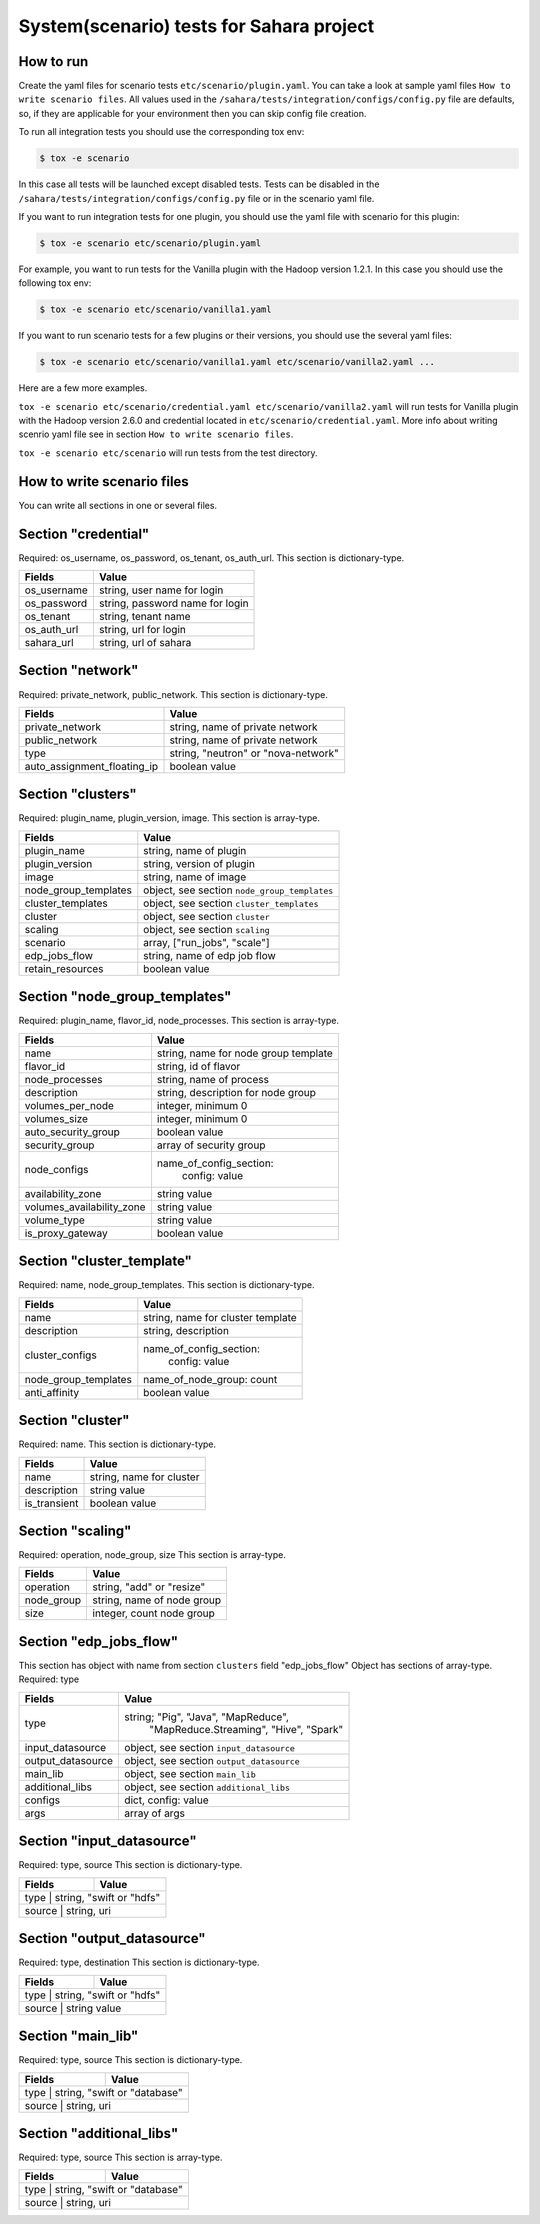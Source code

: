 System(scenario) tests for Sahara project
=========================================

How to run
----------

Create the yaml files for scenario tests ``etc/scenario/plugin.yaml``.
You can take a look at sample yaml files ``How to write scenario files``.
All values used in the ``/sahara/tests/integration/configs/config.py`` file are
defaults, so, if they are applicable for your environment then you can skip
config file creation.

To run all integration tests you should use the corresponding tox env:

.. sourcecode:: console

    $ tox -e scenario
..

In this case all tests will be launched except disabled tests.
Tests can be disabled in the ``/sahara/tests/integration/configs/config.py``
file or in the scenario yaml file.

If you want to run integration tests for one plugin, you should use the
yaml file with scenario for this plugin:

.. sourcecode:: console

    $ tox -e scenario etc/scenario/plugin.yaml
..

For example, you want to run tests for the Vanilla plugin with the Hadoop
version 1.2.1. In this case you should use the following tox env:

.. sourcecode:: console

    $ tox -e scenario etc/scenario/vanilla1.yaml
..

If you want to run scenario tests for a few plugins or their versions, you
should use the several yaml files:

.. sourcecode:: console

    $ tox -e scenario etc/scenario/vanilla1.yaml etc/scenario/vanilla2.yaml ...
..

Here are a few more examples.

``tox -e scenario etc/scenario/credential.yaml etc/scenario/vanilla2.yaml``
will run tests for Vanilla plugin with the Hadoop version 2.6.0 and credential
located in ``etc/scenario/credential.yaml``.
More info about writing scenrio yaml file see in
section ``How to write scenario files``.

``tox -e scenario etc/scenario`` will run tests from the test directory.

How to write scenario files
---------------------------

You can write all sections in one or several files.


Section "credential"
--------------------

Required: os_username, os_password, os_tenant, os_auth_url.
This section is dictionary-type.

+-------------+---------------------------------+
|   Fields    |             Value               |
+=============+=================================+
| os_username | string, user name for login     |
+-------------+---------------------------------+
| os_password | string, password name for login |
+-------------+---------------------------------+
| os_tenant   | string, tenant name             |
+-------------+---------------------------------+
| os_auth_url | string, url for login           |
+-------------+---------------------------------+
| sahara_url  | string, url of sahara           |
+-------------+---------------------------------+


Section "network"
-----------------
Required: private_network, public_network.
This section is dictionary-type.

+-----------------------------+-------------------------------------+
|           Fields            |                Value                |
+=============================+=====================================+
| private_network             | string, name of private network     |
+-----------------------------+-------------------------------------+
| public_network              | string, name of private network     |
+-----------------------------+-------------------------------------+
| type                        | string, "neutron" or "nova-network" |
+-----------------------------+-------------------------------------+
| auto_assignment_floating_ip | boolean value                       |
+-----------------------------+-------------------------------------+


Section "clusters"
------------------

Required: plugin_name, plugin_version, image.
This section is array-type.

+---------------------+---------------------------------------------+
|        Fields       |                    Value                    |
+=====================+=============================================+
| plugin_name         | string, name of plugin                      |
+---------------------+---------------------------------------------+
| plugin_version      | string, version of plugin                   |
+---------------------+---------------------------------------------+
| image               | string, name of image                       |
+---------------------+---------------------------------------------+
| node_group_templates| object, see section ``node_group_templates``|
+---------------------+---------------------------------------------+
| cluster_templates   | object, see section ``cluster_templates``   |
+---------------------+---------------------------------------------+
| cluster             | object, see section ``cluster``             |
+---------------------+---------------------------------------------+
| scaling             | object, see section ``scaling``             |
+---------------------+---------------------------------------------+
| scenario            | array, ["run_jobs", "scale"]                |
+---------------------+---------------------------------------------+
| edp_jobs_flow       | string, name of edp job flow                |
+---------------------+---------------------------------------------+
| retain_resources    | boolean value                               |
+---------------------+---------------------------------------------+


Section "node_group_templates"
------------------------------

Required: plugin_name, flavor_id, node_processes.
This section is array-type.

+---------------------------+--------------------------------------+
|           Fields          |                 Value                |
+===========================+======================================+
| name                      | string, name for node group template |
+---------------------------+--------------------------------------+
| flavor_id                 | string, id of flavor                 |
+---------------------------+--------------------------------------+
| node_processes            | string, name of process              |
+---------------------------+--------------------------------------+
| description               | string, description for node group   |
+---------------------------+--------------------------------------+
| volumes_per_node          | integer, minimum 0                   |
+---------------------------+--------------------------------------+
| volumes_size              | integer, minimum 0                   |
+---------------------------+--------------------------------------+
| auto_security_group       | boolean value                        |
+---------------------------+--------------------------------------+
| security_group            | array of security group              |
+---------------------------+--------------------------------------+
| node_configs              | name_of_config_section:              |
|                           |               config: value          |
+---------------------------+--------------------------------------+
| availability_zone         | string value                         |
+---------------------------+--------------------------------------+
| volumes_availability_zone | string value                         |
+---------------------------+--------------------------------------+
| volume_type               | string value                         |
+---------------------------+--------------------------------------+
| is_proxy_gateway          | boolean value                        |
+---------------------------+--------------------------------------+


Section "cluster_template"
--------------------------

Required: name, node_group_templates.
This section is dictionary-type.

+----------------------+-----------------------------------+
|        Fields        |               Value               |
+======================+===================================+
| name                 | string, name for cluster template |
+----------------------+-----------------------------------+
| description          | string, description               |
+----------------------+-----------------------------------+
| cluster_configs      | name_of_config_section:           |
|                      |                    config: value  |
+----------------------+-----------------------------------+
| node_group_templates | name_of_node_group: count         |
+----------------------+-----------------------------------+
| anti_affinity        | boolean value                     |
+----------------------+-----------------------------------+


Section "cluster"
-----------------

Required: name.
This section is dictionary-type.

+--------------+--------------------------+
|    Fields    |           Value          |
+==============+==========================+
| name         | string, name for cluster |
+--------------+--------------------------+
| description  | string value             |
+--------------+--------------------------+
| is_transient | boolean value            |
+--------------+--------------------------+


Section "scaling"
-----------------

Required: operation, node_group, size
This section is array-type.

+------------+------------------------------+
|   Fields   |             Value            |
+============+==============================+
| operation  | string, "add" or "resize"    |
+------------+------------------------------+
| node_group | string, name of node group   |
+------------+------------------------------+
| size       | integer, count node group    |
+------------+------------------------------+


Section "edp_jobs_flow"
-----------------------

This section has object with name from section ``clusters`` field "edp_jobs_flow"
Object has sections of array-type.
Required: type

+-------------------+-------------------------------------------+
|       Fields      |                    Value                  |
+===================+===========================================+
| type              | string; "Pig", "Java", "MapReduce",       |
|                   |    "MapReduce.Streaming", "Hive", "Spark" |
+-------------------+-------------------------------------------+
| input_datasource  | object, see section ``input_datasource``  |
+-------------------+-------------------------------------------+
| output_datasource | object, see section ``output_datasource`` |
+-------------------+-------------------------------------------+
| main_lib          | object, see section ``main_lib``          |
+-------------------+-------------------------------------------+
| additional_libs   | object, see section ``additional_libs``   |
+-------------------+-------------------------------------------+
| configs           | dict, config: value                       |
+-------------------+-------------------------------------------+
| args              | array of args                             |
+-------------------+-------------------------------------------+


Section "input_datasource"
--------------------------

Required: type, source
This section is dictionary-type.

+--------+--------------------------+
| Fields |         Value            |
+========+==========================+
| type   | string, "swift or "hdfs" |
+--------------+--------------------+
| source | string, uri              |
+--------+--------------------------+


Section "output_datasource"
---------------------------

Required: type, destination
This section is dictionary-type.

+--------+--------------------------+
| Fields |         Value            |
+========+==========================+
| type   | string, "swift or "hdfs" |
+--------------+--------------------+
| source | string value             |
+--------+--------------------------+


Section "main_lib"
------------------

Required: type, source
This section is dictionary-type.

+--------+------------------------------+
| Fields |           Value              |
+========+==============================+
| type   | string, "swift or "database" |
+--------------+------------------------+
| source | string, uri                  |
+--------+------------------------------+


Section "additional_libs"
-------------------------

Required: type, source
This section is array-type.

+--------+------------------------------+
| Fields |           Value              |
+========+==============================+
| type   | string, "swift or "database" |
+--------------+------------------------+
| source | string, uri                  |
+--------+------------------------------+